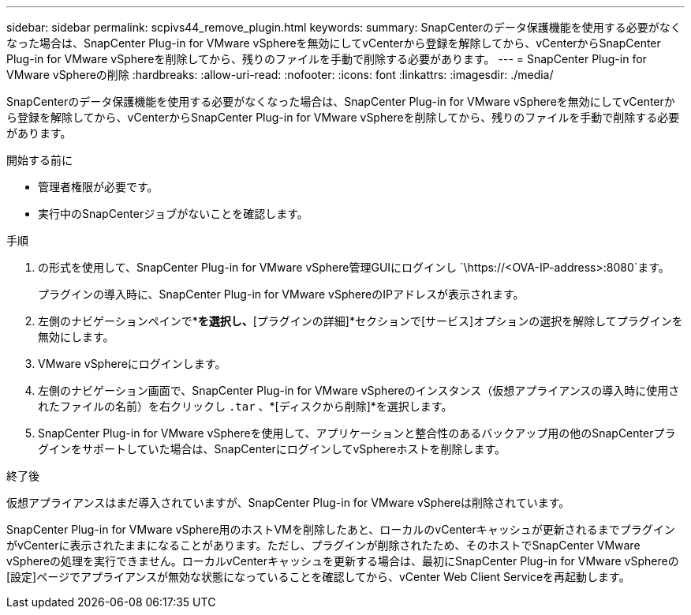 ---
sidebar: sidebar 
permalink: scpivs44_remove_plugin.html 
keywords:  
summary: SnapCenterのデータ保護機能を使用する必要がなくなった場合は、SnapCenter Plug-in for VMware vSphereを無効にしてvCenterから登録を解除してから、vCenterからSnapCenter Plug-in for VMware vSphereを削除してから、残りのファイルを手動で削除する必要があります。 
---
= SnapCenter Plug-in for VMware vSphereの削除
:hardbreaks:
:allow-uri-read: 
:nofooter: 
:icons: font
:linkattrs: 
:imagesdir: ./media/


[role="lead"]
SnapCenterのデータ保護機能を使用する必要がなくなった場合は、SnapCenter Plug-in for VMware vSphereを無効にしてvCenterから登録を解除してから、vCenterからSnapCenter Plug-in for VMware vSphereを削除してから、残りのファイルを手動で削除する必要があります。

.開始する前に
* 管理者権限が必要です。
* 実行中のSnapCenterジョブがないことを確認します。


.手順
. の形式を使用して、SnapCenter Plug-in for VMware vSphere管理GUIにログインし `\https://<OVA-IP-address>:8080`ます。
+
プラグインの導入時に、SnapCenter Plug-in for VMware vSphereのIPアドレスが表示されます。

. 左側のナビゲーションペインで*[設定]*を選択し、*[プラグインの詳細]*セクションで[サービス]オプションの選択を解除してプラグインを無効にします。
. VMware vSphereにログインします。
. 左側のナビゲーション画面で、SnapCenter Plug-in for VMware vSphereのインスタンス（仮想アプライアンスの導入時に使用されたファイルの名前）を右クリックし `.tar` 、*[ディスクから削除]*を選択します。
. SnapCenter Plug-in for VMware vSphereを使用して、アプリケーションと整合性のあるバックアップ用の他のSnapCenterプラグインをサポートしていた場合は、SnapCenterにログインしてvSphereホストを削除します。


.終了後
仮想アプライアンスはまだ導入されていますが、SnapCenter Plug-in for VMware vSphereは削除されています。

SnapCenter Plug-in for VMware vSphere用のホストVMを削除したあと、ローカルのvCenterキャッシュが更新されるまでプラグインがvCenterに表示されたままになることがあります。ただし、プラグインが削除されたため、そのホストでSnapCenter VMware vSphereの処理を実行できません。ローカルvCenterキャッシュを更新する場合は、最初にSnapCenter Plug-in for VMware vSphereの[設定]ページでアプライアンスが無効な状態になっていることを確認してから、vCenter Web Client Serviceを再起動します。
